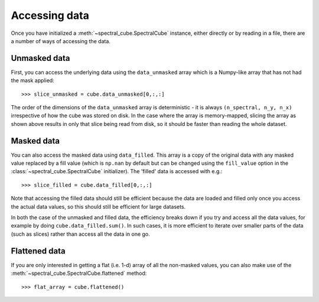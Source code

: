 
Accessing data
==============

Once you have initialized a :meth:`~spectral_cube.SpectralCube`
instance, either directly or by reading in a file, there are a number of
ways of accessing the data.

Unmasked data
-------------

First, you can access the underlying data using the ``data_unmasked`` array
which is a Numpy-like array that has not had the mask applied::

    >>> slice_unmasked = cube.data_unmasked[0,:,:]

.. TODO: show example output

The order of the dimensions of the ``data_unmasked`` array is deterministic -
it is always ``(n_spectral, n_y, n_x)`` irrespective of how the cube was
stored on disk. In the case where the array is memory-mapped, slicing the
array as shown above results in only that slice being read from disk, so it
should be faster than reading the whole dataset.

Masked data
-----------

You can also access the masked data using ``data_filled``. This array is a
copy of the original data with any masked value replaced by a fill value
(which is ``np.nan`` by default but can be changed using the ``fill_value``
option in the :class:`~spectral_cube.SpectralCube`
initializer). The 'filled' data is accessed with e.g.::

    >>> slice_filled = cube.data_filled[0,:,:]

.. TODO: show example output

Note that accessing the filled data should still be efficient because the data
are loaded and filled only once you access the actual data values, so this
should still be efficient for large datasets.

In both the case of the unmasked and filled data, the efficiency breaks down
if you try and access all the data values, for example by doing
``cube.data_filled.sum()``. In such cases, it is more efficient to iterate
over smaller parts of the data (such as slices) rather than access all the
data in one go.

Flattened data
--------------

If you are only interested in getting a flat (i.e. 1-d) array of all the
non-masked values, you can also make use of the
:meth:`~spectral_cube.SpectralCube.flattened` method::

   >>> flat_array = cube.flattened()

.. TODO: show example output